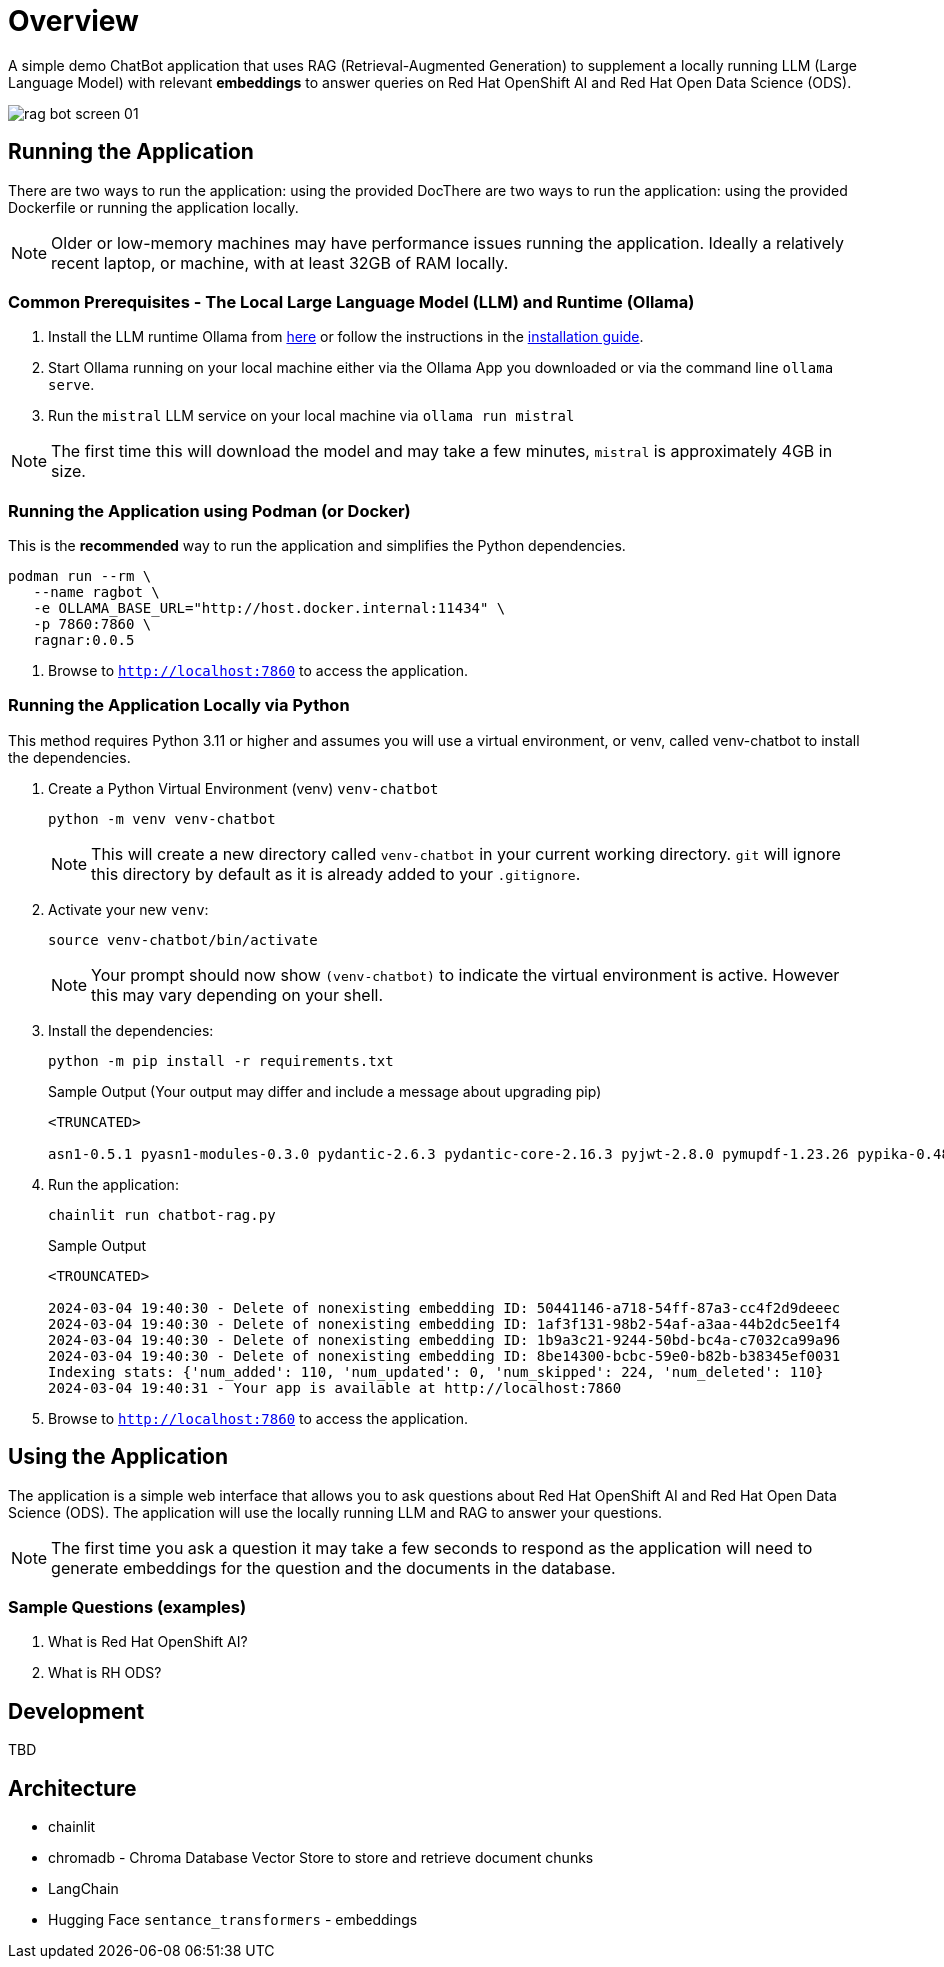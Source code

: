 = Overview

A simple demo ChatBot application that uses RAG (Retrieval-Augmented Generation) to supplement a locally running LLM (Large Language Model) with relevant *embeddings* to answer queries on Red Hat OpenShift AI and Red Hat Open Data Science (ODS).

image::public/rag-bot-screen-01.png[]


== Running the Application

There are two ways to run the application: using the provided DocThere are two ways to run the application: using the provided Dockerfile or running the application locally.

NOTE: Older or low-memory machines may have performance issues running the application. Ideally a relatively recent laptop, or machine, with at least 32GB of RAM locally.

=== Common Prerequisites - The Local Large Language Model (LLM) and Runtime (Ollama)

. Install the LLM runtime Ollama from link:https://ollama.com/[here] or follow the instructions in the link:https://github.com/ollama/ollama?tab=readme-ov-file[installation guide].

. Start Ollama running on your local machine either via the Ollama App you downloaded or via the command line `ollama serve`.

. Run the `mistral` LLM service on your local machine via `ollama run mistral`

NOTE: The first time this will download the model and may take a few minutes, `mistral` is approximately 4GB in size. 

=== Running the Application using Podman (or Docker)

This is the *recommended* way to run the application and simplifies the Python dependencies.

[source,sh]
----
podman run --rm \
   --name ragbot \
   -e OLLAMA_BASE_URL="http://host.docker.internal:11434" \
   -p 7860:7860 \
   ragnar:0.0.5
----

. Browse to `http://localhost:7860` to access the application.

=== Running the Application Locally via Python

This method requires Python 3.11 or higher and assumes you will use a virtual environment, or venv, called venv-chatbot to install the dependencies.

. Create a Python Virtual Environment (venv) `venv-chatbot`
+

[source,sh]
----
python -m venv venv-chatbot
----
+

NOTE: This will create a new directory called `venv-chatbot` in your current working directory. `git` will ignore this directory by default as it is already added to your `.gitignore`.

. Activate your new `venv`:
+

[source,sh]
----
source venv-chatbot/bin/activate
----
+

NOTE: Your prompt should now show `(venv-chatbot)` to indicate the virtual environment is active. However this may vary depending on your shell.

. Install the dependencies:
+
 
[source,sh]
----
python -m pip install -r requirements.txt
----
+

.Sample Output (Your output may differ and include a message about upgrading pip)
[source,texinfo]
----
<TRUNCATED>

asn1-0.5.1 pyasn1-modules-0.3.0 pydantic-2.6.3 pydantic-core-2.16.3 pyjwt-2.8.0 pymupdf-1.23.26 pypika-0.48.9 pyproject_hooks-1.0.0 python-dateutil-2.9.0.post0 python-dotenv-1.0.1 python-engineio-4.9.0 python-graphql-client-0.4.3 python-multipart-0.0.6 python-socketio-5.11.1 regex-2023.12.25 requests-2.31.0 requests-oauthlib-1.3.1 rsa-4.9 safetensors-0.4.2 scikit-learn-1.4.1.post1 scipy-1.12.0 sentence_transformers-2.5.1 simple-websocket-1.0.0 six-1.16.0 sniffio-1.3.1 starlette-0.32.0.post1 sympy-1.12 syncer-2.0.3 tenacity-8.2.3 threadpoolctl-3.3.0 tiktoken-0.6.0 tokenizers-0.15.2 tomli-2.0.1 torch-2.2.1 tqdm-4.66.2 transformers-4.38.2 typer-0.9.0 typing-extensions-4.10.0 typing-inspect-0.9.0 uptrace-1.22.0 urllib3-2.2.1 uvicorn-0.25.0 uvloop-0.19.0 watchfiles-0.20.0 websocket-client-1.7.0 websockets-12.0 wrapt-1.16.0 wsproto-1.2.0 yarl-1.9.4 zipp-3.17.0
----

. Run the application:
+

[source,sh]
----
chainlit run chatbot-rag.py
----
+

.Sample Output
[source,texinfo]
----
<TROUNCATED>

2024-03-04 19:40:30 - Delete of nonexisting embedding ID: 50441146-a718-54ff-87a3-cc4f2d9deeec
2024-03-04 19:40:30 - Delete of nonexisting embedding ID: 1af3f131-98b2-54af-a3aa-44b2dc5ee1f4
2024-03-04 19:40:30 - Delete of nonexisting embedding ID: 1b9a3c21-9244-50bd-bc4a-c7032ca99a96
2024-03-04 19:40:30 - Delete of nonexisting embedding ID: 8be14300-bcbc-59e0-b82b-b38345ef0031
Indexing stats: {'num_added': 110, 'num_updated': 0, 'num_skipped': 224, 'num_deleted': 110}
2024-03-04 19:40:31 - Your app is available at http://localhost:7860
----

. Browse to `http://localhost:7860` to access the application.

== Using the Application

The application is a simple web interface that allows you to ask questions about Red Hat OpenShift AI and Red Hat Open Data Science (ODS). The application will use the locally running LLM and RAG to answer your questions.

NOTE: The first time you ask a question it may take a few seconds to respond as the application will need to generate embeddings for the question and the documents in the database.

=== Sample Questions (examples)

. What is Red Hat OpenShift AI?
. What is RH ODS?

== Development

TBD


== Architecture

* chainlit
* chromadb - Chroma Database Vector Store to store and retrieve document chunks
* LangChain
* Hugging Face `sentance_transformers` - embeddings
